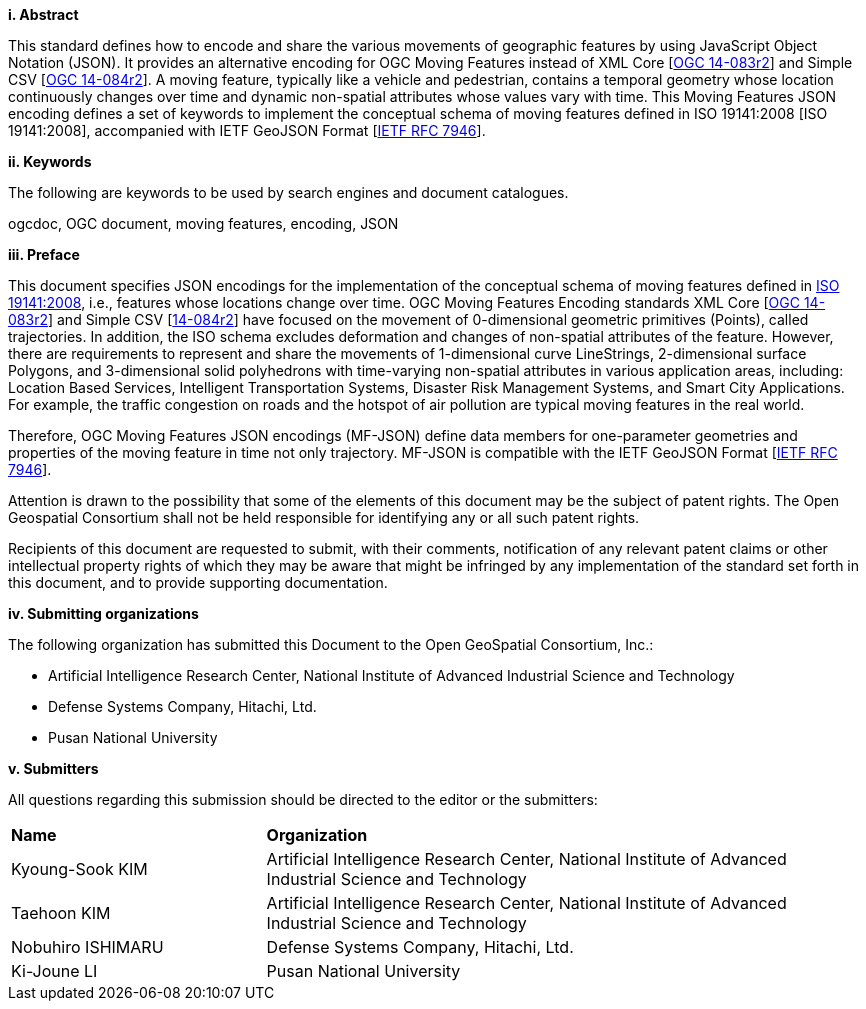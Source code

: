 [big]*i.     Abstract*

This standard defines how to encode and share the various movements of geographic features by using JavaScript Object Notation (JSON).
It provides an alternative encoding for OGC Moving Features instead of XML Core [http://www.opengeospatial.org/standards/movingfeatures[OGC 14-083r2]] and Simple CSV [http://www.opengeospatial.org/standards/movingfeatures[OGC 14-084r2]].
A moving feature, typically like a vehicle and pedestrian, contains a temporal geometry
whose location continuously changes over time and dynamic non-spatial attributes whose values vary with time.
This Moving Features JSON encoding defines a set of keywords to implement the conceptual schema of moving features defined in ISO 19141:2008 [ISO 19141:2008], accompanied with IETF GeoJSON Format [https://www.ietf.org/rfc/rfc7946.txt[IETF RFC 7946]].

////
In addition, this document provides an example of RESTful approaches as a OGC Web Feature Service that has the potential for simplicity, scalability, and resilience with respect to exchange of moving feature data across the Web.
////

[big]*ii.    Keywords*

The following are keywords to be used by search engines and document catalogues.

ogcdoc, OGC document, moving features, encoding, JSON

[big]*iii.   Preface*
////
[NOTE]
====
Insert Preface Text here. Give OGC specific commentary: describe the technical content, reason for document, history of the document and precursors, and plans for future work. >
====
////

This document specifies JSON encodings for the implementation of the conceptual schema of moving features defined in https://www.iso.org/standard/41445.html[ISO 19141:2008],
i.e., features whose locations change over time. OGC Moving Features Encoding standards XML Core [http://www.opengeospatial.org/standards/movingfeatures[OGC 14-083r2]]
and Simple CSV [http://www.opengeospatial.org/standards/movingfeaturesOGC[14-084r2]] have focused on the movement of 0-dimensional geometric primitives (Points),
called trajectories. In addition, the ISO schema excludes deformation and changes of non-spatial attributes of the feature.
However, there are requirements to represent and share the movements of 1-dimensional curve LineStrings, 2-dimensional surface Polygons, and 3-dimensional solid polyhedrons with time-varying non-spatial attributes in various application areas, including: Location Based Services, Intelligent Transportation Systems,
Disaster Risk Management Systems, and Smart City Applications. For example, the traffic congestion on roads and the hotspot of air pollution are typical moving features in the real world.

Therefore, OGC Moving Features JSON encodings (MF-JSON) define data members for one-parameter geometries and properties of the moving feature in time not only trajectory.
MF-JSON is compatible with the IETF GeoJSON Format [https://www.ietf.org/rfc/rfc7946.txt[IETF RFC 7946]].

Attention is drawn to the possibility that some of the elements of this document may be the subject of patent rights. The Open Geospatial Consortium shall not be held responsible for identifying any or all such patent rights.

Recipients of this document are requested to submit, with their comments, notification of any relevant patent claims or other intellectual property rights of which they may be aware that might be infringed by any implementation of the standard set forth in this document, and to provide supporting documentation.

<<<

[big]*iv.    Submitting organizations*

The following organization has submitted this Document to the Open GeoSpatial Consortium, Inc.:

* Artificial Intelligence Research Center, National Institute of Advanced Industrial Science and Technology
* Defense Systems Company, Hitachi, Ltd.
* Pusan National University

[big]*v.     Submitters*

All questions regarding this submission should be directed to the editor or the submitters:

{set:cellbgcolor!}
[width="99%", cols="3,7"]
|===========================================================
|*Name*          |*Organization*
|Kyoung-Sook KIM  |Artificial Intelligence Research Center, National Institute of Advanced Industrial Science and Technology
|Taehoon KIM  |Artificial Intelligence Research Center, National Institute of Advanced Industrial Science and Technology
|Nobuhiro ISHIMARU|Defense Systems Company, Hitachi, Ltd.
|Ki-Joune LI|Pusan National University
|===========================================================
